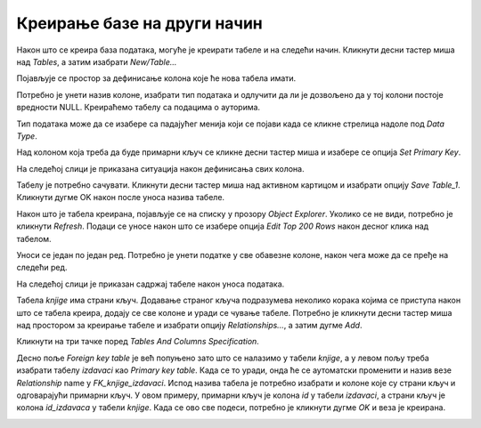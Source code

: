 Креирање базе на други начин
============================

.. suggestionnote::

    Сваки систем за управљање базама података нуди и једноставно за употребу графичко окружење за креирање табела и рад са подацима. Треба имати у виду да се, чак и када овако креирате табеле и радите са подацима, у позадини извршавају одговарајуће SQL команде.

Након што се креира база података, могуће је креирати табеле и на следећи начин. Кликнути десни тастер миша над *Tables*, а затим изабрати *New/Table...*

.. image:: ../../_images/slika_109a.jpg
    :width: 600
    :align: center

Појављује се простор за дефинисање колона које ће нова табела имати. 

.. image:: ../../_images/slika_109b.jpg
    :width: 800
    :align: center

Потребно је унети назив колоне, изабрати тип података и одлучити да ли је дозвољено да у тој колони постоје вредности NULL. Креираћемо табелу са подацима о ауторима. 

Тип података може да се изабере са падајућег менија који се појави када се кликне стрелица надоле под *Data Type*. 

.. image:: ../../_images/slika_109c.jpg
    :width: 800
    :align: center

Над колоном која треба да буде примарни кључ се кликне десни тастер миша и изабере се опција *Set Primary Key*. 

.. image:: ../../_images/slika_109d.jpg
    :width: 800
    :align: center

На следећој слици је приказана ситуација након дефинисања свих колона.

.. image:: ../../_images/slika_109e.jpg
    :width: 800
    :align: center

Табелу је потребно сачувати. Кликнути десни тастер миша над активном картицом и изабрати опцију *Save Table_1*. Кликнути дугме OK након после уноса назива табеле. 

.. image:: ../../_images/slika_109f.jpg
    :width: 800
    :align: center

Након што је табела креирана, појављује се на списку у прозору *Object Explorer*. Уколико се не види, потребно је кликнути *Refresh*. Подаци се уносе након што се изабере опција *Edit Top 200 Rows* након десног клика над табелом.

.. image:: ../../_images/slika_109g.jpg
    :width: 400
    :align: center

Уноси се један по један ред. Потребно је унети податке у све обавезне колоне, након чега може да се пређе на следећи ред. 

.. image:: ../../_images/slika_109h.jpg
    :width: 800
    :align: center


На следећој слици је приказан садржај табеле након уноса података. 

.. image:: ../../_images/slika_109i.jpg
    :width: 400
    :align: center
    
Табела *knjige* има страни кључ. Додавање страног кључа подразумева неколико корака којима се приступа након што се табела креира, додају се све колоне и уради се чување табеле. Потребно је кликнути десни тастер миша над простором за креирање табеле и изабрати опцију *Relationships...*, а затим дугме *Add*. 

.. image:: ../../_images/slika_109j.jpg
    :width: 400
    :align: center

Кликнути на три тачке поред *Tables And Columns Specification*.

.. image:: ../../_images/slika_109k.jpg
    :width: 600
    :align: center

Десно поље *Foreign key table* је већ попуњено зато што се налазимо у табели *knjige*, а у левом пољу треба изабрати табелу *izdavaci* као *Primary key table*. Када се то уради, онда ће се аутоматски променити и назив везе *Relationship* name у *FK_knjige_izdavaci*. Испод назива табела је потребно изабрати и колоне које су страни кључ и одговарајући примарни кључ. У овом примеру, примарни кључ је колона *id* у табели *izdavaci*, а страни кључ је колона *id_izdavaca* у табели *knjige*. Када се ово све подеси, потребно је кликнути дугме *OK* и веза је креирана. 

.. image:: ../../_images/slika_109l.jpg
    :width: 600
    :align: center